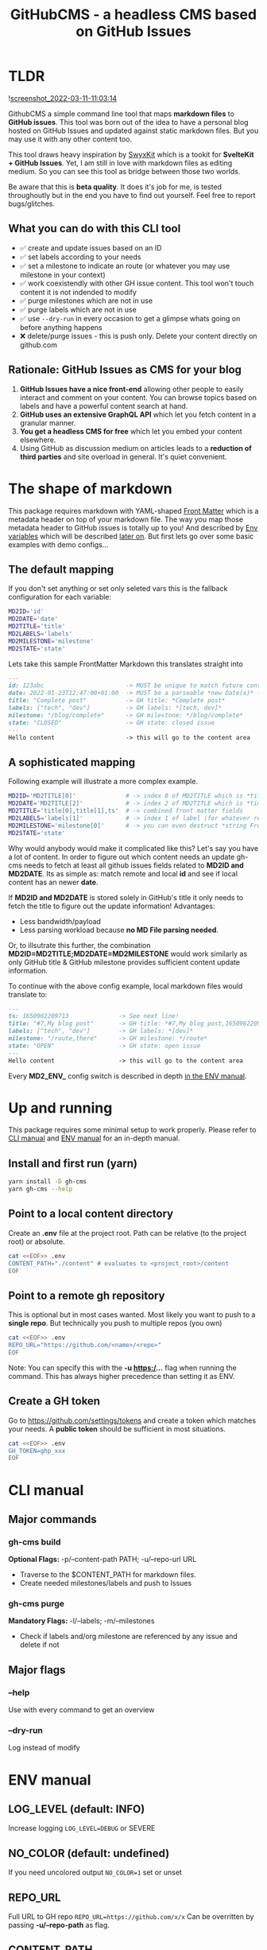 #+TITLE: GitHubCMS - a headless CMS based on GitHub Issues
#+OPTIONS: ^:nil

* Table of Content :toc:noexport:
- [[#tldr][TLDR]]
  - [[#what-you-can-do-with-this-cli-tool][What you can do with this CLI tool]]
  - [[#rationale-github-issues-as-cms-for-your-blog][Rationale: GitHub Issues as CMS for your blog]]
- [[#the-shape-of-markdown][The shape of markdown]]
  - [[#the-default-mapping][The default mapping]]
  - [[#a-sophisticated-mapping][A sophisticated mapping]]
- [[#up-and-running][Up and running]]
  - [[#install-and-first-run-yarn][Install and first run (yarn)]]
  - [[#point-to-a-local-content-directory][Point to a local content directory]]
  - [[#point-to-a-remote-gh-repository][Point to a remote gh repository]]
  - [[#create-a-gh-token][Create a GH token]]
- [[#cli-manual][CLI manual]]
  - [[#major-commands][Major commands]]
  - [[#major-flags][Major flags]]
- [[#env-manual][ENV manual]]
  - [[#log_level-default-info][LOG_LEVEL (default: INFO)]]
  - [[#no_color-default-undefined][NO_COLOR (default: undefined)]]
  - [[#repo_url][REPO_URL]]
  - [[#content_path][CONTENT_PATH]]
  - [[#gh_token][GH_TOKEN]]
  - [[#md2id-any][MD2ID: any]]
  - [[#md2date-date][MD2DATE: Date]]
  - [[#md2title-stringany][MD2TITLE: string(any)]]
  - [[#md2labels-stringany--arraystringany][MD2LABELS: string(any) | Array<string(any)>]]
  - [[#md2milestone-stringany][MD2MILESTONE: string(any)]]
  - [[#md2state-open--closed][MD2STATE: "OPEN" | "CLOSED"]]
- [[#idea-further-enhancements-projectsnext-support][IDEA Further enhancements: ProjectsNext support]]
- [[#author][Author]]
- [[#license][License]]

* TLDR
![[https://user-images.githubusercontent.com/19622393/157845984-591fe4b9-96ab-4aee-8610-413d84cddec7.png][screenshot_2022-03-11-11:03:14]]

GithubCMS a simple command line tool that maps *markdown files* to *GitHub issues*. This tool was born out of the idea to have a personal blog hosted on GitHub Issues and updated against static markdown files. But you may use it with any other content too.

This tool draws heavy inspiration by [[https://github.com/sw-yx/swyxkit/][SwyxKit]] which is a tookit for *SvelteKit + GitHub Issues*. Yet, I am still in love with markdown files as editing medium. So you can see this tool as bridge between those two worlds.

Be aware that this is *beta quality*. It does it's job for me, is tested throughoutly but in the end you have to find out yourself. Feel free to report bugs/glitches.

** What you can do with this CLI tool
- ✅ create and update issues based on an ID
- ✅ set labels according to your needs
- ✅ set a milestone to indicate an route (or whatever you may use milestone in your context)
- ✅ work coexistendly with other GH issue content. This tool won't touch content it is not indended to modify
- ✅ purge milestones which are not in use
- ✅ purge labels which are not in use
- ✅ use =--dry-run= in every occasion to get a glimpse whats going on before anything happens
- ❌ delete/purge issues - this is push only. Delete your content directly on github.com
** Rationale: GitHub Issues as CMS for your blog
1. *GitHub Issues have a nice front-end* allowing other people to easily interact and comment on your content. You can browse topics based on labels and have a powerful content search at hand.
2. *GitHub uses an extensive GraphQL API* which let you fetch content in a granular manner.
3. *You get a headless CMS for free* which let you embed your content elsewhere.
4. Using GitHub as discussion medium on articles leads to a *reduction of third parties* and site overload in general. It's quiet convenient.

* The shape of markdown
This package requires markdown with YAML-shaped [[https://jekyllrb.com/docs/front-matter/][Front Matter]] which is a metadata header on top of your markdown file. The way you map those metadata header to GitHub issues is totally up to you! And described by [[https://www.npmjs.com/package/dotenv][Env variables]] which will be described [[id:30732088-36d7-4f48-8fd8-0bca699f461f][later on]]. But first lets go over some basic examples with demo configs...

** The default mapping
If you don't set anything or set only seleted vars this is the fallback configuration for each variable:
#+begin_src bash
MD2ID='id'
MD2DATE='date'
MD2TITLE='title'
MD2LABELS='labels'
MD2MILESTONE='milestone'
MD2STATE='state'
#+end_src
Lets take this sample FrontMatter Markdown this translates straight into
#+begin_src markdown
---
id: 123abc                       -> MUST be unique to match future content updates
date: 2022-01-23T12:47:00+01:00  -> MUST be a parseable *new Date(x)* -> unix timestamp, date, ISO timestamp...
title: "Complete post"           -> GH title: *Complete post*
labels: ["tech", "dev"]          -> GH labels: *[tech, dev]*
milestone: "/blog/complete"      -> GH milestone: */blog/complete*
state: "CLOSED"                  -> GH state: closed issue
---
Hello content                    -> this will go to the content area
#+end_src

** A sophisticated mapping
Following example will illustrate a more complex example.
#+begin_src bash
MD2ID='MD2TITLE[0]'              # -> index 0 of MD2TITLE which is *title*
MD2DATE='MD2TITLE[2]'            # -> index 2 of MD2TITLE which is *timestamp*
MD2TITLE='title[0],title[1],ts'  # -> combined front matter fields
MD2LABELS='labels[1]'            # -> index 1 of label (for whatever reason)
MD2MILESTONE='milestone[0]'      # -> you can even destruct *string Front Matter* fields (must be comma separated)
MD2STATE='state'
#+end_src
Why would anybody would make it complicated like this? Let's say you have a lot of content. In order to figure out which content needs an update gh-cms needs to fetch at least all github issues fields related to *MD2ID and MD2DATE*. Its as simple as: match remote and local *id* and see if local content has an newer *date*.

If *MD2ID and MD2DATE* is stored solely in GitHub's title it only needs to fetch the title to figure out the update information!
Advantages:
- Less bandwidth/payload
- Less parsing workload because *no MD File parsing needed*.

Or, to illsutrate this further, the combination *MD2ID=MD2TITLE;MD2DATE=MD2MILESTONE* would work similarly as only GitHub title & GitHub milestone provides sufficient content update information.

To continue with the above config example, local markdown files would translate to:
#+begin_src markdown
---
ts: 1650962209713              -> See next line!
title: "#7,My blog post"       -> GH title: *#7,My blog post,1650962209713*
labels: ["tech", "dev"]        -> GH labels: *[dev]*
milestone: "/route,there"      -> GH milestone: */route*
state: "OPEN"                  -> GH state: open issue
---
Hello content                  -> this will go to the content area
#+end_src

Every *MD2_ENV_* config switch is described in depth [[id:30732088-36d7-4f48-8fd8-0bca699f461f][in the ENV manual]].

* Up and running
This package requires some minimal setup to work properly. Please refer to [[id:007a85b4-1ef9-4071-a517-5e63e3d42cb5][CLI manual]] and [[id:30732088-36d7-4f48-8fd8-0bca699f461f][ENV manual]] for an in-depth manual.

** Install and first run (yarn)
#+begin_src bash
yarn install -D gh-cms
yarn gh-cms --help
#+end_src

** Point to a local content directory
Create an *.env* file at the project root.
Path can be relative (to the project root) or absolute.
#+begin_src bash
cat <<EOF>> .env
CONTENT_PATH="./content" # evaluates to <project_root>/content
EOF
#+end_src

** Point to a remote gh repository
This is optional but in most cases wanted. Most likely you want to push to a *single repo*. But technically you push to multiple repos (you own)
#+begin_src bash
cat <<EOF>> .env
REPO_URL="https://github.com/<name>/<repo>"
EOF
#+end_src
Note: You can specify this with the *-u https:/...* flag when running the command. This has always higher precedence than setting it as ENV.

** Create a GH token
Go to https://github.com/settings/tokens and create a token which matches your needs. A *public token* should be sufficient in most situations.
#+begin_src bash
cat <<EOF>> .env
GH_TOKEN=ghp_xxx
EOF
#+end_src

* CLI manual
:PROPERTIES:
:ID:       007a85b4-1ef9-4071-a517-5e63e3d42cb5
:END:
** Major commands
*** gh-cms build
*Optional Flags:* -p/--content-path PATH; -u/--repo-url URL
- Traverse to the $CONTENT_PATH for markdown files.
- Create needed milestones/labels and push to Issues

*** gh-cms purge
*Mandatory Flags:* -l/--labels; -m/--milestones
- Check if labels and/org milestone are referenced by any issue and delete if not

** Major flags
*** --help
Use with every command to get an overview

*** --dry-run
Log instead of modify

* ENV manual
:PROPERTIES:
:ID:       30732088-36d7-4f48-8fd8-0bca699f461f
:END:
** LOG_LEVEL (default: INFO)
Increase logging
=LOG_LEVEL=DEBUG= or SEVERE
** NO_COLOR (default: undefined)
If you need uncolored output
=NO_COLOR=1= set or unset
** REPO_URL
Full URL to GH repo
=REPO_URL=https://github.com/x/x=
Can be overritten by passing *-u/--repo-path* as flag.
** CONTENT_PATH
Relative or absolute URL to content, traverses directories
=CONTENT_PATH=content=
Can be overritten by passing *-p/--content-path* as flag.
** GH_TOKEN
A token to authenticate. See previous docs.
=GH_TOKEN=ghp_xxx=
** MD2ID: any
identifies the needed Front Matter fields for the surrogate key to match local and remote content
Must be *unique*!
#+begin_example
id: hello,1650962209713 -> will be parsed to string
id: 1650962209713 -> number
#+end_example
** MD2DATE: Date
identifies the needed Front Matter fields for comparing local and remote content update necessity
Must be of any JS parsable date which is everything that fits into ===new Date(x)===

The valid parameters to *Date* are well described in the official documentation
https://developer.mozilla.org/en-US/docs/Web/JavaScript/Reference/Global_Objects/Date/Date#parameters

#+begin_example
date: 1650962209713 -> will be parsed to date
#+end_example
** MD2TITLE: string(any)
identifies the needed Front Matter fields to construct an GitHub issues title.
Can be anything that can be parsed to a string!
#+begin_example
title: "hello GH issues" -> will be stringified
#+end_example
** MD2LABELS: string(any) | Array<string(any)>
identifies the labels fields which can be an *Array or a single value*
Every label can be anything that can be parsed to a string!
#+begin_example
labels: ["tech", 999] | "tech" -> elements will be stringified
#+end_example
** MD2MILESTONE: string(any)
identifies the milestone field
Can be anything that can be parsed to a string!
#+begin_example
milestone: "milestone" -> will be stringified
#+end_example
** MD2STATE: "OPEN" | "CLOSED"
identifies the state field which indicates the state of the issue
#+begin_example
state: "OPEN" | "CLOSED"
#+end_example

* IDEA Further enhancements: ProjectsNext support
The new [[https://docs.github.com/en/issues/trying-out-the-new-projects-experience/about-projects][GitHub projects]] are currently in BETA. Therefore lacking a sophisticated API. Furthermore the "old projects" is still everywhere and would be rather confusing at this point of time.

* Author
- Ja0nz

* License
2023 Ja0nz // Apache Software License 2.0

